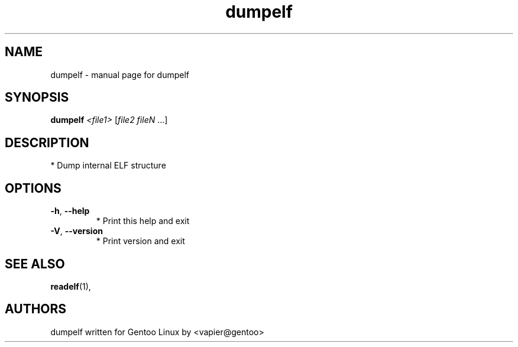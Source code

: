 .TH dumpelf "1" "May 2005" "SpankY" "User Commands"
.SH NAME
dumpelf \- manual page for dumpelf
.SH SYNOPSIS
.B dumpelf
\fI<file1> \fR[\fIfile2 fileN \fR...]
.SH DESCRIPTION
* Dump internal ELF structure
.SH OPTIONS
.TP
\fB\-h\fR, \fB\-\-help\fR
* Print this help and exit
.TP
\fB\-V\fR, \fB\-\-version\fR
* Print version and exit
.PP
.SH "SEE ALSO"
.BR readelf (1),
.SH "AUTHORS"
dumpelf written for Gentoo Linux by <vapier@gentoo>
